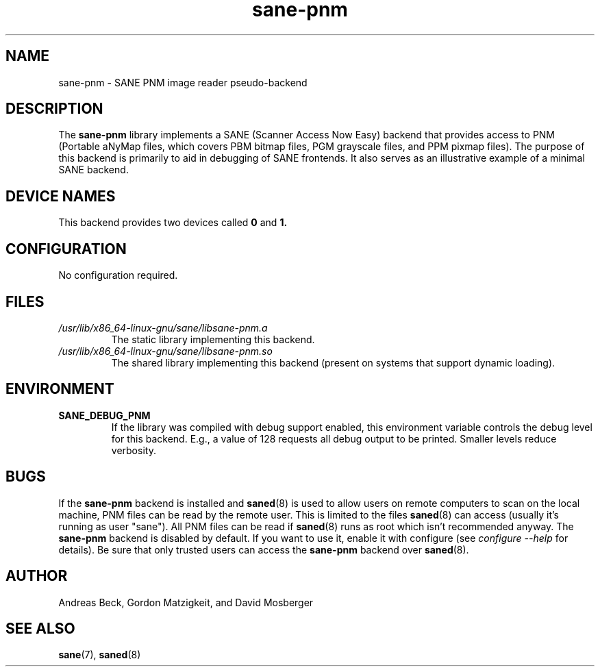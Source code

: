 .TH sane\-pnm 5 "14 Jul 2008" "" "SANE Scanner Access Now Easy"
.IX sane\-pnm
.SH NAME
sane\-pnm \- SANE PNM image reader pseudo-backend

.SH DESCRIPTION
The
.B sane\-pnm
library implements a SANE (Scanner Access Now Easy) backend that
provides access to PNM (Portable aNyMap files, which covers PBM bitmap
files, PGM grayscale files, and PPM pixmap files).  The purpose of
this backend is primarily to aid in debugging of SANE frontends.  It
also serves as an illustrative example of a minimal SANE backend.
.SH "DEVICE NAMES"
This backend provides two devices called
.B 0
and
.BR 1.

.SH CONFIGURATION
No configuration required.
.SH FILES
.TP
.I /usr/lib/x86_64-linux-gnu/sane/libsane\-pnm.a
The static library implementing this backend.
.TP
.I /usr/lib/x86_64-linux-gnu/sane/libsane\-pnm.so
The shared library implementing this backend (present on systems that
support dynamic loading).

.SH ENVIRONMENT
.TP
.B SANE_DEBUG_PNM
If the library was compiled with debug support enabled, this
environment variable controls the debug level for this backend.  E.g.,
a value of 128 requests all debug output to be printed.  Smaller
levels reduce verbosity.

.SH BUGS
If the
.B sane\-pnm
backend is installed and
.BR saned (8)
is used to allow users on remote
computers to scan on the local machine, PNM files can be read by the remote
user. This is limited to the files
.BR saned (8)
can access (usually it's running as
user "sane"). All PNM files can be read if
.BR saned (8)
runs as root which isn't
recommended anyway. The
.B sane\-pnm
backend is disabled by default. If you want to use it, enable it with configure (see
.I configure \-\-help
for details). Be sure that
only trusted users can access the
.B sane\-pnm
backend over
.BR saned (8).

.SH AUTHOR
Andreas Beck, Gordon Matzigkeit, and David Mosberger

.SH SEE ALSO
.BR sane (7),
.BR saned (8)
